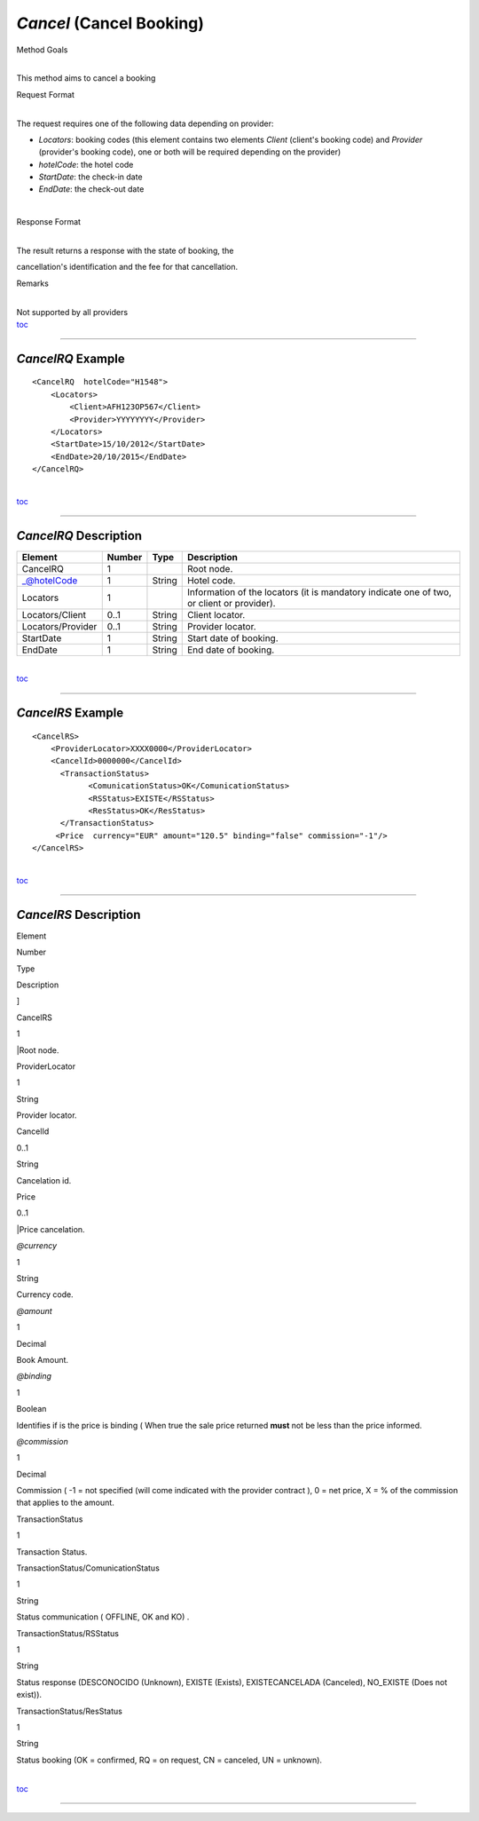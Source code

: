 *Cancel* (Cancel Booking)
^^^^^^^^^^^^^^^^^^^^^^^^^

Method Goals

| 
| This method aims to cancel a booking

Request Format

| 
| The request requires one of the following data depending on provider:

-  *Locators*: booking codes (this element contains two elements
   *Client* (client's booking code) and *Provider* (provider's booking
   code), one or both will be required depending on the provider)
-  *hotelCode*: the hotel code
-  *StartDate*: the check-in date
-  *EndDate*: the check-out date

| 

Response Format

| 
| The result returns a response with the state of booking, the
cancellation's identification and the fee for that cancellation.

Remarks

| 
| Not supported by all providers
| `toc <#toc>`__

--------------

*CancelRQ* Example
''''''''''''''''''

::

    <CancelRQ  hotelCode="H1548">
        <Locators>
            <Client>AFH123OP567</Client>
            <Provider>YYYYYYYY</Provider>
        </Locators>
        <StartDate>15/10/2012</StartDate>
        <EndDate>20/10/2015</EndDate>
    </CancelRQ>

| 
| `toc <#toc>`__

--------------

*CancelRQ* Description
''''''''''''''''''''''

+---------------------+----------+----------+---------------------------------------------------------------------------------------------+
| Element             | Number   | Type     | Description                                                                                 |
+=====================+==========+==========+=============================================================================================+
| CancelRQ            | 1        |          | Root node.                                                                                  |
+---------------------+----------+----------+---------------------------------------------------------------------------------------------+
| \_@hotelCode        | 1        | String   | Hotel code.                                                                                 |
+---------------------+----------+----------+---------------------------------------------------------------------------------------------+
| Locators            | 1        |          | Information of the locators (it is mandatory indicate one of two, or client or provider).   |
+---------------------+----------+----------+---------------------------------------------------------------------------------------------+
| Locators/Client     | 0..1     | String   | Client locator.                                                                             |
+---------------------+----------+----------+---------------------------------------------------------------------------------------------+
| Locators/Provider   | 0..1     | String   | Provider locator.                                                                           |
+---------------------+----------+----------+---------------------------------------------------------------------------------------------+
| StartDate           | 1        | String   | Start date of booking.                                                                      |
+---------------------+----------+----------+---------------------------------------------------------------------------------------------+
| EndDate             | 1        | String   | End date of booking.                                                                        |
+---------------------+----------+----------+---------------------------------------------------------------------------------------------+

| 
| `toc <#toc>`__

--------------

*CancelRS* Example
''''''''''''''''''

::

    <CancelRS>
        <ProviderLocator>XXXX0000</ProviderLocator> 
        <CancelId>0000000</CancelId>
          <TransactionStatus>
                <ComunicationStatus>OK</ComunicationStatus>
                <RSStatus>EXISTE</RSStatus>
                <ResStatus>OK</ResStatus>
          </TransactionStatus>
         <Price  currency="EUR" amount="120.5" binding="false" commission="-1"/>
    </CancelRS>

| 
| `toc <#toc>`__

--------------

*CancelRS* Description
''''''''''''''''''''''

Element

Number

Type

Description

]

CancelRS

1

\|Root node.

ProviderLocator

1

String

Provider locator.

CancelId

0..1

String

Cancelation id.

Price

0..1

\|Price cancelation.

*@currency*

1

String

Currency code.

*@amount*

1

Decimal

Book Amount.

*@binding*

1

Boolean

Identifies if is the price is binding ( When true the sale price
returned **must** not be less than the price informed.

*@commission*

1

Decimal

Commission ( -1 = not specified (will come indicated with the provider
contract ), 0 = net price, X = % of the commission that applies to the
amount.

TransactionStatus

1

Transaction Status.

TransactionStatus/ComunicationStatus

1

String

Status communication ( OFFLINE, OK and KO) .

TransactionStatus/RSStatus

1

String

Status response (DESCONOCIDO (Unknown), EXISTE (Exists), EXISTECANCELADA
(Canceled), NO\_EXISTE (Does not exist)).

TransactionStatus/ResStatus

1

String

Status booking (OK = confirmed, RQ = on request, CN = canceled, UN =
unknown).

| 
| `toc <#toc>`__

--------------